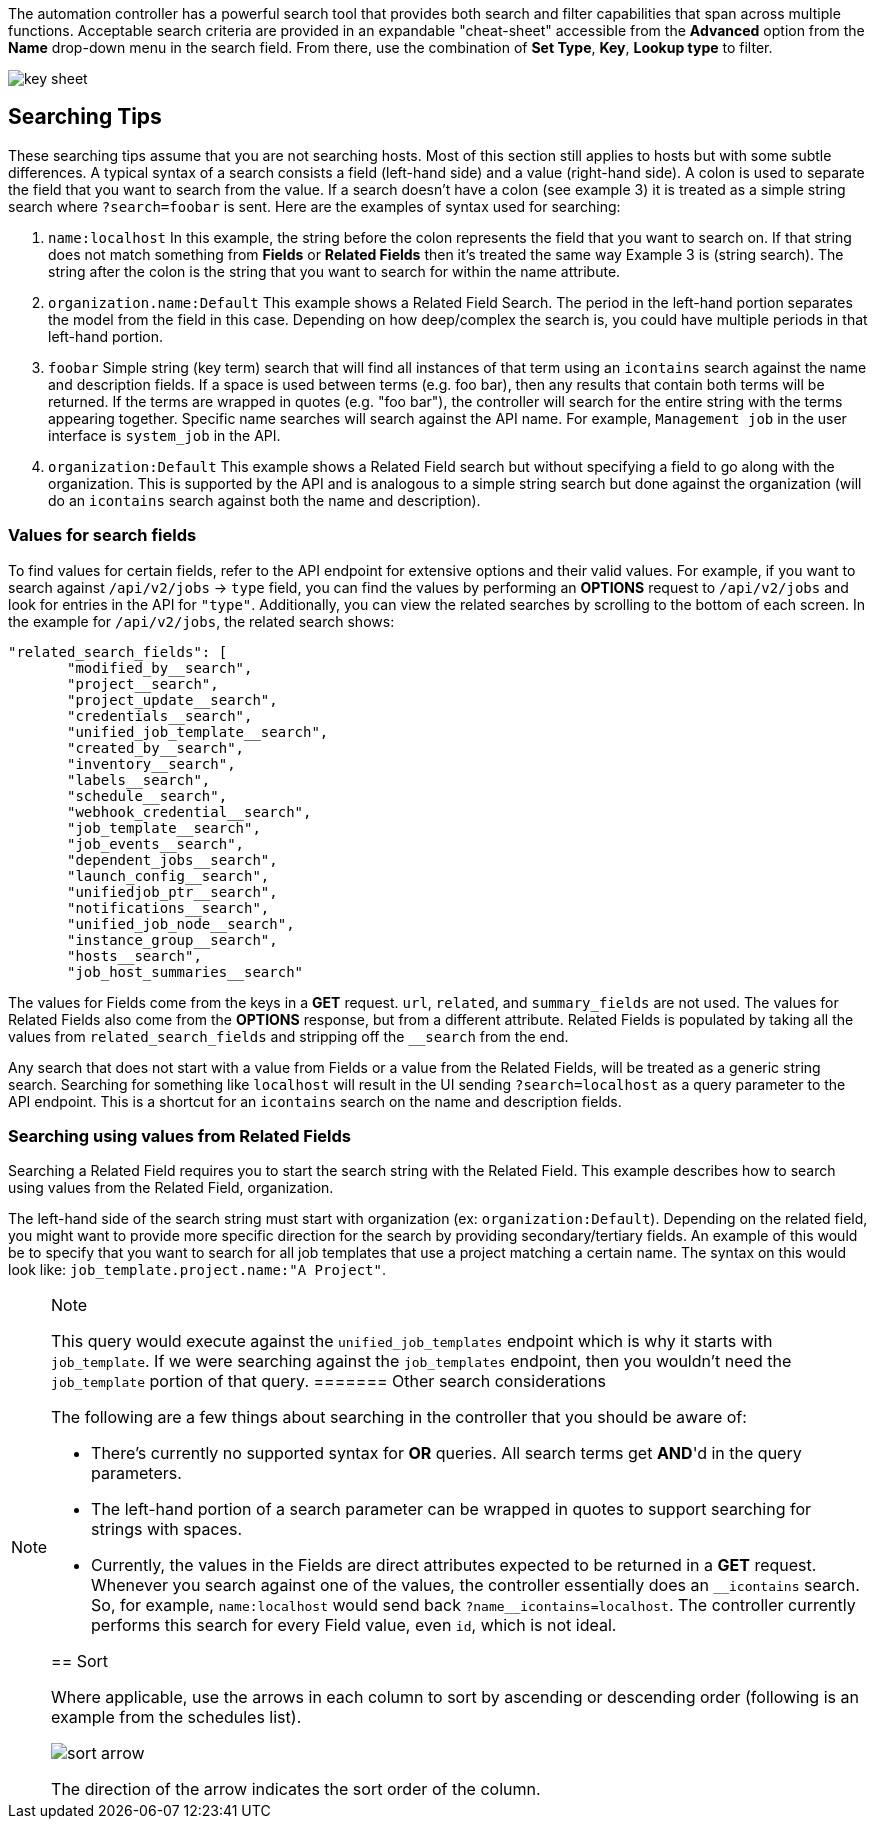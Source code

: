The automation controller has a powerful search tool that provides both
search and filter capabilities that span across multiple functions.
Acceptable search criteria are provided in an expandable "cheat-sheet"
accessible from the *Advanced* option from the *Name* drop-down menu in
the search field. From there, use the combination of *Set Type*, *Key*,
*Lookup type* to filter.

image:search-bar-key.png[key sheet]

== Searching Tips

These searching tips assume that you are not searching hosts. Most of
this section still applies to hosts but with some subtle differences. A
typical syntax of a search consists a field (left-hand side) and a value
(right-hand side). A colon is used to separate the field that you want
to search from the value. If a search doesn't have a colon (see example
3) it is treated as a simple string search where `?search=foobar` is
sent. Here are the examples of syntax used for searching:

[arabic]
. `name:localhost` In this example, the string before the colon
represents the field that you want to search on. If that string does not
match something from *Fields* or *Related Fields* then it's treated the
same way Example 3 is (string search). The string after the colon is the
string that you want to search for within the name attribute.
. `organization.name:Default` This example shows a Related Field Search.
The period in the left-hand portion separates the model from the field
in this case. Depending on how deep/complex the search is, you could
have multiple periods in that left-hand portion.
. `foobar` Simple string (key term) search that will find all instances
of that term using an `icontains` search against the name and
description fields. If a space is used between terms (e.g. foo bar),
then any results that contain both terms will be returned. If the terms
are wrapped in quotes (e.g. "foo bar"), the controller will search for
the entire string with the terms appearing together. Specific name
searches will search against the API name. For example, `Management job`
in the user interface is `system_job` in the API.
. `organization:Default` This example shows a Related Field search but
without specifying a field to go along with the organization. This is
supported by the API and is analogous to a simple string search but done
against the organization (will do an `icontains` search against both the
name and description).

=== Values for search fields

To find values for certain fields, refer to the API endpoint for
extensive options and their valid values. For example, if you want to
search against `/api/v2/jobs` -> `type` field, you can find the values
by performing an *OPTIONS* request to `/api/v2/jobs` and look for
entries in the API for `"type"`. Additionally, you can view the related
searches by scrolling to the bottom of each screen. In the example for
`/api/v2/jobs`, the related search shows:

....
"related_search_fields": [
       "modified_by__search",
       "project__search",
       "project_update__search",
       "credentials__search",
       "unified_job_template__search",
       "created_by__search",
       "inventory__search",
       "labels__search",
       "schedule__search",
       "webhook_credential__search",
       "job_template__search",
       "job_events__search",
       "dependent_jobs__search",
       "launch_config__search",
       "unifiedjob_ptr__search",
       "notifications__search",
       "unified_job_node__search",
       "instance_group__search",
       "hosts__search",
       "job_host_summaries__search"
....

The values for Fields come from the keys in a *GET* request. `url`,
`related`, and `summary_fields` are not used. The values for Related
Fields also come from the *OPTIONS* response, but from a different
attribute. Related Fields is populated by taking all the values from
`related_search_fields` and stripping off the `__search` from the end.

Any search that does not start with a value from Fields or a value from
the Related Fields, will be treated as a generic string search.
Searching for something like `localhost` will result in the UI sending
`?search=localhost` as a query parameter to the API endpoint. This is a
shortcut for an `icontains` search on the name and description fields.

=== Searching using values from Related Fields

Searching a Related Field requires you to start the search string with
the Related Field. This example describes how to search using values
from the Related Field, [.title-ref]#organization#.

The left-hand side of the search string must start with
[.title-ref]#organization# (ex: `organization:Default`). Depending on
the related field, you might want to provide more specific direction for
the search by providing secondary/tertiary fields. An example of this
would be to specify that you want to search for all job templates that
use a project matching a certain name. The syntax on this would look
like: `job_template.project.name:"A Project"`.

[NOTE]
.Note
====
This query would execute against the `unified_job_templates` endpoint
which is why it starts with `job_template`. If we were searching against
the `job_templates` endpoint, then you wouldn't need the `job_template`
portion of that query.
======= Other search considerations

The following are a few things about searching in the controller that
you should be aware of:

* There's currently no supported syntax for *OR* queries. All search
terms get *AND*'d in the query parameters.
* The left-hand portion of a search parameter can be wrapped in quotes
to support searching for strings with spaces.
* Currently, the values in the Fields are direct attributes expected to
be returned in a *GET* request. Whenever you search against one of the
values, the controller essentially does an `__icontains` search. So, for
example, `name:localhost` would send back `+?name__icontains=localhost+`.
The controller currently performs this search for every Field value,
even `id`, which is not ideal.

== Sort

Where applicable, use the arrows in each column to sort by ascending or
descending order (following is an example from the schedules list).

image:sort-order-example.png[sort arrow]

The direction of the arrow indicates the sort order of the column.
